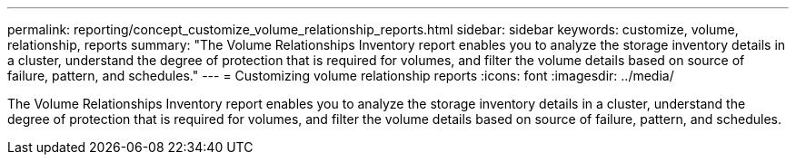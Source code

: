 ---
permalink: reporting/concept_customize_volume_relationship_reports.html
sidebar: sidebar
keywords: customize, volume, relationship, reports
summary: "The Volume Relationships Inventory report enables you to analyze the storage inventory details in a cluster, understand the degree of protection that is required for volumes, and filter the volume details based on source of failure, pattern, and schedules."
---
= Customizing volume relationship reports
:icons: font
:imagesdir: ../media/

[.lead]
The Volume Relationships Inventory report enables you to analyze the storage inventory details in a cluster, understand the degree of protection that is required for volumes, and filter the volume details based on source of failure, pattern, and schedules.
